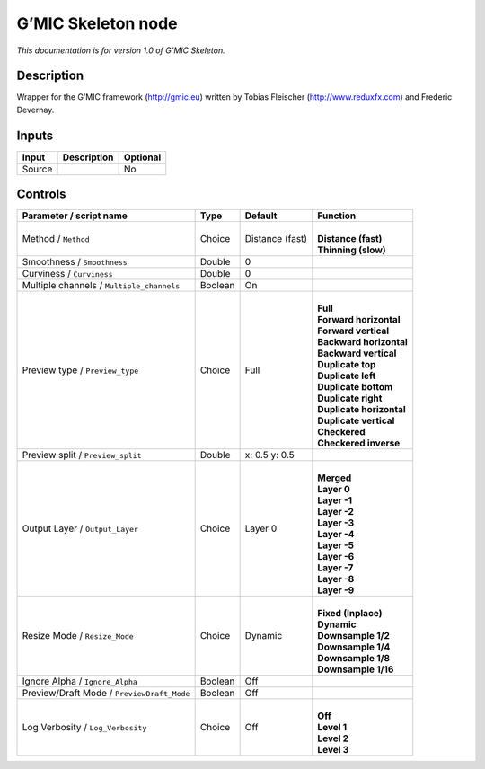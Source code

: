 .. _eu.gmic.Skeleton:

G’MIC Skeleton node
===================

*This documentation is for version 1.0 of G’MIC Skeleton.*

Description
-----------

Wrapper for the G’MIC framework (http://gmic.eu) written by Tobias Fleischer (http://www.reduxfx.com) and Frederic Devernay.

Inputs
------

+--------+-------------+----------+
| Input  | Description | Optional |
+========+=============+==========+
| Source |             | No       |
+--------+-------------+----------+

Controls
--------

.. tabularcolumns:: |>{\raggedright}p{0.2\columnwidth}|>{\raggedright}p{0.06\columnwidth}|>{\raggedright}p{0.07\columnwidth}|p{0.63\columnwidth}|

.. cssclass:: longtable

+--------------------------------------------+---------+-----------------+----------------------------+
| Parameter / script name                    | Type    | Default         | Function                   |
+============================================+=========+=================+============================+
| Method / ``Method``                        | Choice  | Distance (fast) | |                          |
|                                            |         |                 | | **Distance (fast)**      |
|                                            |         |                 | | **Thinning (slow)**      |
+--------------------------------------------+---------+-----------------+----------------------------+
| Smoothness / ``Smoothness``                | Double  | 0               |                            |
+--------------------------------------------+---------+-----------------+----------------------------+
| Curviness / ``Curviness``                  | Double  | 0               |                            |
+--------------------------------------------+---------+-----------------+----------------------------+
| Multiple channels / ``Multiple_channels``  | Boolean | On              |                            |
+--------------------------------------------+---------+-----------------+----------------------------+
| Preview type / ``Preview_type``            | Choice  | Full            | |                          |
|                                            |         |                 | | **Full**                 |
|                                            |         |                 | | **Forward horizontal**   |
|                                            |         |                 | | **Forward vertical**     |
|                                            |         |                 | | **Backward horizontal**  |
|                                            |         |                 | | **Backward vertical**    |
|                                            |         |                 | | **Duplicate top**        |
|                                            |         |                 | | **Duplicate left**       |
|                                            |         |                 | | **Duplicate bottom**     |
|                                            |         |                 | | **Duplicate right**      |
|                                            |         |                 | | **Duplicate horizontal** |
|                                            |         |                 | | **Duplicate vertical**   |
|                                            |         |                 | | **Checkered**            |
|                                            |         |                 | | **Checkered inverse**    |
+--------------------------------------------+---------+-----------------+----------------------------+
| Preview split / ``Preview_split``          | Double  | x: 0.5 y: 0.5   |                            |
+--------------------------------------------+---------+-----------------+----------------------------+
| Output Layer / ``Output_Layer``            | Choice  | Layer 0         | |                          |
|                                            |         |                 | | **Merged**               |
|                                            |         |                 | | **Layer 0**              |
|                                            |         |                 | | **Layer -1**             |
|                                            |         |                 | | **Layer -2**             |
|                                            |         |                 | | **Layer -3**             |
|                                            |         |                 | | **Layer -4**             |
|                                            |         |                 | | **Layer -5**             |
|                                            |         |                 | | **Layer -6**             |
|                                            |         |                 | | **Layer -7**             |
|                                            |         |                 | | **Layer -8**             |
|                                            |         |                 | | **Layer -9**             |
+--------------------------------------------+---------+-----------------+----------------------------+
| Resize Mode / ``Resize_Mode``              | Choice  | Dynamic         | |                          |
|                                            |         |                 | | **Fixed (Inplace)**      |
|                                            |         |                 | | **Dynamic**              |
|                                            |         |                 | | **Downsample 1/2**       |
|                                            |         |                 | | **Downsample 1/4**       |
|                                            |         |                 | | **Downsample 1/8**       |
|                                            |         |                 | | **Downsample 1/16**      |
+--------------------------------------------+---------+-----------------+----------------------------+
| Ignore Alpha / ``Ignore_Alpha``            | Boolean | Off             |                            |
+--------------------------------------------+---------+-----------------+----------------------------+
| Preview/Draft Mode / ``PreviewDraft_Mode`` | Boolean | Off             |                            |
+--------------------------------------------+---------+-----------------+----------------------------+
| Log Verbosity / ``Log_Verbosity``          | Choice  | Off             | |                          |
|                                            |         |                 | | **Off**                  |
|                                            |         |                 | | **Level 1**              |
|                                            |         |                 | | **Level 2**              |
|                                            |         |                 | | **Level 3**              |
+--------------------------------------------+---------+-----------------+----------------------------+
